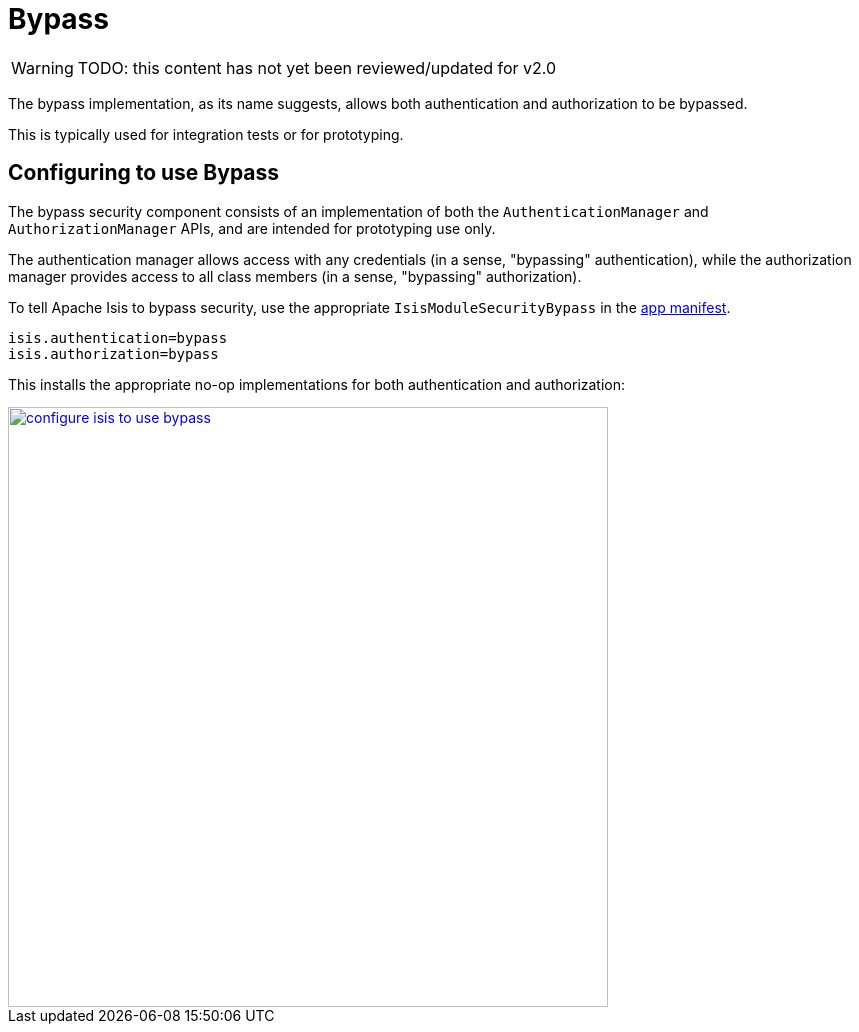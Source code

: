 = Bypass

:Notice: Licensed to the Apache Software Foundation (ASF) under one or more contributor license agreements. See the NOTICE file distributed with this work for additional information regarding copyright ownership. The ASF licenses this file to you under the Apache License, Version 2.0 (the "License"); you may not use this file except in compliance with the License. You may obtain a copy of the License at. http://www.apache.org/licenses/LICENSE-2.0 . Unless required by applicable law or agreed to in writing, software distributed under the License is distributed on an "AS IS" BASIS, WITHOUT WARRANTIES OR  CONDITIONS OF ANY KIND, either express or implied. See the License for the specific language governing permissions and limitations under the License.
:page-partial:

WARNING: TODO: this content has not yet been reviewed/updated for v2.0

The bypass implementation, as its name suggests, allows both authentication and authorization to be bypassed.

This is typically used for integration tests or for prototyping.

== Configuring to use Bypass

The bypass security component consists of an implementation of both the `AuthenticationManager` and `AuthorizationManager` APIs, and are intended for prototyping use only.

The authentication manager allows access with any credentials (in a sense, "bypassing" authentication), while the authorization manager provides access to all class members (in a sense, "bypassing" authorization).



To tell Apache Isis to bypass security, use the appropriate `IsisModuleSecurityBypass` in the xref:userguide:fun:modules.adoc[app manifest].

[source,ini]
----
isis.authentication=bypass
isis.authorization=bypass
----

This installs the appropriate no-op implementations for both authentication and authorization:

image::security/security-apis-impl/configure-isis-to-use-bypass.PNG[width="600px",link="{imagesdir}/security/security-apis-impl/configure-isis-to-use-bypass.PNG"]
